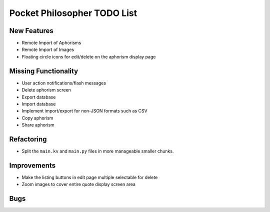 Pocket Philosopher TODO List
============================

New Features
------------
-  Remote Import of Aphorisms
-  Remote Import of Images
-  Floating circle icons for edit/delete on the aphorism display page

Missing Functionality
---------------------
-  User action notifications/flash messages
-  Delete aphorism screen
-  Export database
-  Import database
-  Implement import/export for non-JSON formats such as CSV
-  Copy aphorism
-  Share aphorism

Refactoring
-----------
-  Split the ``main.kv`` and ``main.py`` files in more manageable smaller chunks.

Improvements
------------
-  Make the listing buttons in edit page multiple selectable for delete
-  Zoom images to cover entire quote display screen area

Bugs
----
